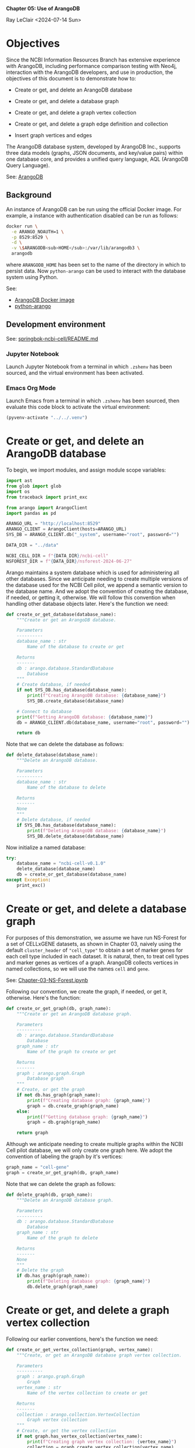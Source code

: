 *Chapter 05: Use of ArangoDB*

Ray LeClair <2024-07-14 Sun>

* Objectives

Since the NCBI Information Resources Branch has extensive experience
with ArangoDB, including performance comparison testing with Neo4j,
interaction with the ArangoDB developers, and use in production, the
objectives of this document is to demonstrate how to:

- Create or get, and delete an ArangoDB database

- Create or get, and delete a database graph

- Create or get, and delete a graph vertex collection

- Create or get, and delete a graph edge definition and collection

- Insert graph vertices and edges

The ArangoDB database system, developed by ArangoDB Inc., supports
three data models (graphs, JSON documents, and key/value pairs) within
one database core, and provides a unified query language, AQL
(ArangoDB Query Language).

See: [[https://en.wikipedia.org/wiki/ArangoDB][ArangoDB]]

** Background

An instance of ArangoDB can be run using the official Docker
image. For example, a instance with authentication disabled can be run
as follows:

#+begin_src sh
  docker run \
    -e ARANGO_NOAUTH=1 \
    -p 8529:8529 \
    -d \
    -v \$ARANGODB<sub>HOME</sub>:/var/lib/arangodb3 \
    arangodb
#+end_src

where ~ARANGODB_HOME~ has been set to the name of the directory in
which to persist data. Now ~python-arango~ can be used to interact
with the database system using Python.

See:

- [[https://hub.docker.com/_/arangodb][ArangoDB Docker image]]
- [[https://docs.python-arango.com/en/main/#][python-arango]]

** Development environment

See: [[https://github.com/ralatsdc/springbok-ncbi-cell/blob/main/README.md][springbok-ncbi-cell/README.md]]

*** Jupyter Notebook

Launch Jupyter Notebook from a terminal in which ~.zshenv~ has been
sourced, and the virtual environment has been activated.

*** Emacs Org Mode

Launch Emacs from a terminal in which ~.zshenv~ has been sourced, then
evaluate this code block to activate the virtual environment:

#+begin_src emacs-lisp :session shared :results silent
  (pyvenv-activate "../../.venv")
#+end_src

* Create or get, and delete an ArangoDB database

To begin, we import modules, and assign module scope variables:

#+begin_src python :results silent :session shared :tangle ../py/ArangoDB.py
  import ast
  from glob import glob
  import os
  from traceback import print_exc

  from arango import ArangoClient
  import pandas as pd

  ARANGO_URL = "http://localhost:8529"
  ARANGO_CLIENT = ArangoClient(hosts=ARANGO_URL)
  SYS_DB = ARANGO_CLIENT.db("_system", username="root", password="")

  DATA_DIR = "../data"

  NCBI_CELL_DIR = f"{DATA_DIR}/ncbi-cell"
  NSFOREST_DIR = f"{DATA_DIR}/nsforest-2024-06-27"
#+end_src

Arango maintains a system database which is used for administering all
other databases. Since we anticipate needing to create multiple
versions of the database used for the NCBI Cell pilot, we append a
semantic version to the database name. And we adopt the convention of
creating the database, if needed, or getting it, otherwise. We will
follow this convention when handling other database objects
later. Here's the function we need:

#+begin_src python :results silent :session shared :tangle ../py/ArangoDB.py
  def create_or_get_database(database_name):
      """Create or get an ArangoDB database.

      Parameters
      ----------
      database_name : str
          Name of the database to create or get

      Returns
      -------
      db : arango.database.StandardDatabase
          Database
      """
      # Create database, if needed
      if not SYS_DB.has_database(database_name):
          print(f"Creating ArangoDB database: {database_name}")
          SYS_DB.create_database(database_name)

      # Connect to database
      print(f"Getting ArangoDB database: {database_name}")
      db = ARANGO_CLIENT.db(database_name, username="root", password="")

      return db
#+end_src

Note that we can delete the database as follows:

#+begin_src python :results silent :session shared :tangle ../py/ArangoDB.py
  def delete_database(database_name):
      """Delete an ArangoDB database.

      Parameters
      ----------
      database_name : str
          Name of the database to delete

      Returns
      -------
      None
      """
      # Delete database, if needed
      if SYS_DB.has_database(database_name):
          print(f"Deleting ArangoDB database: {database_name}")
          SYS_DB.delete_database(database_name)
#+end_src

Now initialize a named database:

#+begin_src python :results output :session shared
  try:
      database_name = "ncbi-cell-v0.1.0"
      delete_database(database_name)
      db = create_or_get_database(database_name)
  except Exception:
      print_exc()
#+end_src

* Create or get, and delete a database graph

For purposes of this demonstration, we assume we have run NS-Forest
for a set of CELLxGENE datasets, as shown in Chapter 03, naively using
the default ~cluster_header~ of ~"cell_type"~ to obtain a set of
marker genes for each cell type included in each dataset. It is
natural, then, to treat cell types and marker genes as vertices of a
graph. ArangoDB collects vertices in named collections, so we will use
the names ~cell~ and ~gene~.

See: [[file:Chapter-03-NS-Forest.ipynb][Chapter-03-NS-Forest.ipynb]]

Following our convention, we create the graph, if needed, or get it,
otherwise. Here's the function:

#+begin_src python :results silent :session shared :tangle ../py/ArangoDB.py
  def create_or_get_graph(db, graph_name):
      """Create or get an ArangoDB database graph.

      Parameters
      ----------
      db : arango.database.StandardDatabase
          Database
      graph_name : str
          Name of the graph to create or get

      Returns
      -------
      graph : arango.graph.Graph
          Database graph
      """
      # Create, or get the graph
      if not db.has_graph(graph_name):
          print(f"Creating database graph: {graph_name}")
          graph = db.create_graph(graph_name)
      else:
          print(f"Getting database graph: {graph_name}")
          graph = db.graph(graph_name)

      return graph
#+end_src

Although we anticipate needing to create multiple graphs within the
NCBI Cell pilot database, we will only create one graph here. We adopt
the convention of labeling the graph by it's vertices:

#+begin_src python :results output :session shared
  graph_name = "cell-gene"
  graph = create_or_get_graph(db, graph_name)
#+end_src

Note that we can delete the graph as follows:

#+begin_src python :results silent :session shared :tangle ../py/ArangoDB.py
  def delete_graph(db, graph_name):
      """Delete an ArangoDB database graph.

      Parameters
      ----------
      db : arango.database.StandardDatabase
          Database
      graph_name : str
          Name of the graph to delete

      Returns
      -------
      None
      """
      # Delete the graph
      if db.has_graph(graph_name):
          print(f"Deleting database graph: {graph_name}")
          db.delete_graph(graph_name)
#+end_src

* Create or get, and delete a graph vertex collection

Following our earlier conventions, here's the function we need:

#+begin_src python :results silent :session shared :tangle ../py/ArangoDB.py
  def create_or_get_vertex_collection(graph, vertex_name):
      """Create, or get an ArangoDB database graph vertex collection.

      Parameters
      ----------
      graph : arango.graph.Graph
          Graph
      vertex_name : str
          Name of the vertex collection to create or get

      Returns
      -------
      collection : arango.collection.VertexCollection
          Graph vertex collection
      """
      # Create, or get the vertex collection
      if not graph.has_vertex_collection(vertex_name):
          print(f"Creating graph vertex collection: {vertex_name}")
          collection = graph.create_vertex_collection(vertex_name)
      else:
          print(f"Getting graph vertex collection: {vertex_name}")
          collection = graph.vertex_collection(vertex_name)

      return collection
#+end_src

Now we create the two named vertex collections:

#+begin_src python :results output :session shared
  cell_vertex_name = "cell"
  cell = create_or_get_vertex_collection(graph, cell_vertex_name)
  gene_vertex_name = "gene"
  gene = create_or_get_vertex_collection(graph, gene_vertex_name)
#+end_src

Note that we can delete a vertex collection as follows:

#+begin_src python :results silent :session shared :tangle ../py/ArangoDB.py
  def delete_vertex_collection(graph, vertex_name):
      """Delete an ArangoDB database graph vertex collection.

      Parameters
      ----------
      graph : arango.graph.Graph
          Graph
      vertex_name : str
          Name of the vertex collection to delete

      Returns
      -------
      None
      """
      # Delete the vertex collection
      if graph.has_vertex_collection(vertex_name):
          print(f"Deleting graph vertex collection: {vertex_name}")
          graph.delete_vertex_collection(vertex_name)
#+end_src

* Create or get, and delete a graph edge definition and collection

ArangoDB can create edge collections by specifying an edge definition
consisting of a from and to vertex collection. When using this
approach, edges cannot be inserted into the collection unless valid.
Here's the function we need, taking this defensive approach:

#+begin_src python :results silent :session shared :tangle ../py/ArangoDB.py
  def create_or_get_edge_collection(graph, from_vertex_name, to_vertex_name):
      """Create, or get an ArangoDB database edge collection from and
      to the specified vertices.

      Parameters
      ----------
      graph : arango.graph.Graph
          Graph
      from_vertex : str
          Name of the vertex collection from which the edge originates
      to_vertex : str
          Name of the vertex collection to which the edge terminates

      Returns
      -------
      collection : arango.collection.EdgeCollection
          Graph edge collection
      collection_name : str
          Name of the edge collection
      """
      # Create, or get the edge collection
      collection_name = f"{from_vertex_name}-{to_vertex_name}"
      if not graph.has_edge_definition(collection_name):
          print(f"Creating edge definition: {collection_name}")
          collection = graph.create_edge_definition(
              edge_collection=collection_name,
              from_vertex_collections=[f"{from_vertex_name}"],
              to_vertex_collections=[f"{to_vertex_name}"],
          )
      else:
          print(f"Getting edge collection: {collection_name}")
          collection = graph.edge_collection(collection_name)

      return collection, collection_name
#+end_src

Now create a single edge collection from cell to gene vertices:

#+begin_src python :results output :session shared
  cell_gene, edge_name = create_or_get_edge_collection(graph, "cell", "gene")
#+end_src

Note that we can delete an edge collection as follows:

#+begin_src python :results silent :session shared :tangle ../py/ArangoDB.py
  def delete_edge_collection(graph, edge_name):
      """Delete an ArangoDB database graph edge definition and collection.

      Parameters
      ----------
      graph : arango.graph.Graph
          Graph
      edge_name : str
          Name of the edge definition and collection to delete

      Returns
      -------
      None
      """
      # Delete the collection
      if graph.has_edge_definition(edge_name):
          print(f"Deleting graph edge definition and collection: {edge_name}")
          graph.delete_edge_definition(edge_name)
#+end_src

* Insert graph vertices and edges

Assuming the NS-Forest results reside in directory ~NSFOREST_DIR~, we
read each results file, then insert a vertex for each cell type and
marker gene. Note that ArangoDB vertices can contain arbitrary
content, so we collect the dataset identifiers for cell and gene
vertices, and cluster names for gene vertices to use for inserting
edges to dataset vertices we might add later.

#+begin_src python :results output :session shared
  try:
      # Read each NSForest results file
      for fn in glob(f"{NSFOREST_DIR}/*/*.csv"):
          print(f"Reading results file: {fn}")
          df = pd.read_csv(fn)

          # Append the dataset_id
          dataset_id = os.path.basename(os.path.dirname(fn))
          df["dataset_id"] = dataset_id

          # Consider each row of the DataFrame
          for index, row in df.iterrows():

              # Insert or update a cell vertex using the row clusterName
              # as key, collecting all dataset_ids corresponding to the
              # cell vertex
              cll_key = row["clusterName"].replace(" ", "-").replace(",", ":")
              if not cell.has(cll_key):
                  d = {
                      "_key": cll_key,
                      "clusterName": row["clusterName"],
                      "dataset_ids": [row["dataset_id"]],
                  }
                  print(f"Inserting cell: {cll_key}")
                  cell.insert(d)

              else:
                  d = cell.get(cll_key)
                  d["dataset_ids"].append(row["dataset_id"])
                  print(f"Updating cell: {cll_key}")
                  cell.update(d)

              # Consider each marker in the row
              for mrk in ast.literal_eval(row["NSForest_markers"]):

                  # Insert or update a gene vertex using the marker as
                  # key, collecting all clusterNames and dataset_ids
                  # corresponding to the gene vertex
                  gn_key = mrk
                  if not gene.has(gn_key):
                      d = {
                          "_key": gn_key,
                          "clusterNames": [row["clusterName"]],
                          "dataset_ids": [row["dataset_id"]],
                      }
                      print(f"Inserting gene: {gn_key}")
                      gene.insert(d)

                  else:
                      d = gene.get(gn_key)
                      d["clusterNames"].append(row["clusterName"])
                      d["dataset_ids"].append(row["dataset_id"])
                      print(f"Updating gene: {gn_key}")
                      gene.update(d)

                  # Insert an edge from the cell vertex to the gene
                  # vertex, if needed
                  d = {
                      "_key": f"{cll_key}-{gn_key}",
                      "_from": f"cell/{cll_key}",
                      "_to": f"gene/{gn_key}",
                  }
                  if not cell_gene.has(d):
                      print(
                          f"Inserting edge from cell vertex with key: {cll_key} to gene vertex with key: {gn_key}"
                      )
                      cell_gene.insert(d)
  except Exception:
      print_exc()
#+end_src

Note that all of the database objects created can be deleted as follows:

#+begin_src python :results output :session shared
  delete_edge_collection(graph, edge_name)
  delete_vertex_collection(graph, gene_vertex_name)
  delete_vertex_collection(graph, cell_vertex_name)
  delete_graph(db, graph_name)
  delete_database(database_name)
#+end_src

Next, in Chapter 06 we'll use Nextflow to process CELLxGENE H5AD files
using NS-Forest.

See:

- [[file:Chapter-06-Nextflow.ipynb][Chapter-06-Nextflow.ipynb]]
- [[file:Chapter-03-NS-Forest.ipynb][Chapter-03-NS-Forest.ipynb]]

